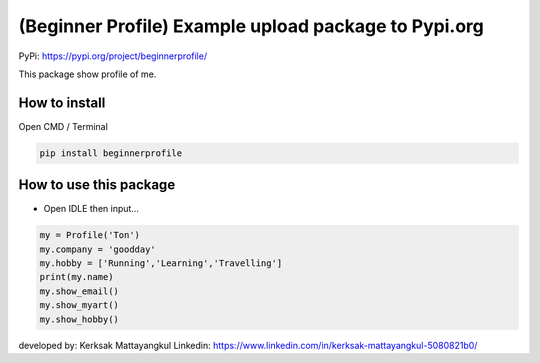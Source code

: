 (Beginner Profile) Example upload package to Pypi.org
=====================================================

PyPi: https://pypi.org/project/beginnerprofile/

This package show profile of me.

How to install
~~~~~~~~~~~~~~

Open CMD / Terminal

.. code:: python

   pip install beginnerprofile

How to use this package
~~~~~~~~~~~~~~~~~~~~~~~

-  Open IDLE then input…

.. code:: python

   my = Profile('Ton')
   my.company = 'goodday'
   my.hobby = ['Running','Learning','Travelling']
   print(my.name)
   my.show_email()
   my.show_myart()
   my.show_hobby()

developed by: Kerksak Mattayangkul Linkedin:
https://www.linkedin.com/in/kerksak-mattayangkul-5080821b0/
